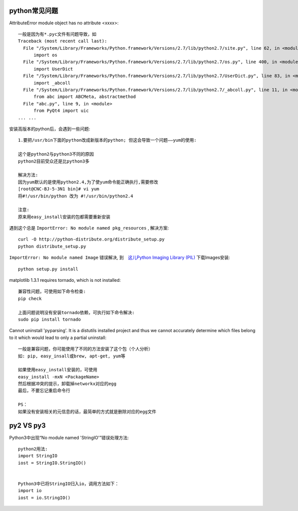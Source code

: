 python常见问题
================
AttributeError module object has no attribute <xxxx>::

    一般是因为有*.pyc文件有问题导致，如
    Traceback (most recent call last):
      File "/System/Library/Frameworks/Python.framework/Versions/2.7/lib/python2.7/site.py", line 62, in <module>
          import os
      File "/System/Library/Frameworks/Python.framework/Versions/2.7/lib/python2.7/os.py", line 400, in <module>
          import UserDict
      File "/System/Library/Frameworks/Python.framework/Versions/2.7/lib/python2.7/UserDict.py", line 83, in <module>
          import _abcoll
      File "/System/Library/Frameworks/Python.framework/Versions/2.7/lib/python2.7/_abcoll.py", line 11, in <module>
          from abc import ABCMeta, abstractmethod
      File "abc.py", line 9, in <module>
          from PyQt4 import uic
    ... ...

安装高版本的python后，会遇到一些问题::


  1.要把/usr/bin下面的python改成新版本的python; 但这会导致一个问题——yum的使用:

  这个是python2与python3不同的原因
  python2目前受众还是比python3多

  解决方法:
  因为yum默认的是使用python2.4,为了使yum命令能正确执行,需要修改
  [root@CNC-BJ-5-3N1 bin]# vi yum
  将#!/usr/bin/python 改为 #!/usr/bin/python2.4

  注意:
  原来用easy_install安装的包都需要重新安装

遇到这个总是 ``ImportError: No module named pkg_resources`` , 解决方案::

    curl -O http://python-distribute.org/distribute_setup.py
    python distribute_setup.py

``ImportError: No module named Image`` 错误解决, 到　`这儿Python Imaging Library (PIL) <http://www.pythonware.com/products/pil/>`_ 下载Images安装::

    python setup.py install


matplotlib 1.3.1 requires tornado, which is not installed::

  兼容性问题，可使用如下命令检查:
  pip check

  上面问题说明没有安装tornado依赖，可执行如下命令解决:
  sudo pip install tornado


Cannot uninstall 'pyparsing'. It is a distutils installed project and thus we cannot accurately determine which files belong to it which would lead to only a partial uninstall::

  一般是兼容问题，你可能使用了不同的方法安装了这个包（个人分析）
  如: pip, easy_insall或brew, apt-get, yum等

  如果使用easy_install安装的，可使用
  easy_install -mxN <PackageName>
  然后根据冲突的提示，卸载掉networkx对应的egg
  最后，不要忘记重启命令行

  PS：
  如果没有安装相关的元信息的话，最简单的方式就是删除对应的egg文件

  
py2 VS py3
==========

Python3中出现“No module named 'StringIO'”错误处理方法::

    python2用法:
    import StringIO
    iost = StringIO.StringIO()
 

    Python3中已将StringIO归入io，调用方法如下：
    import io
    iost = io.StringIO()







    
